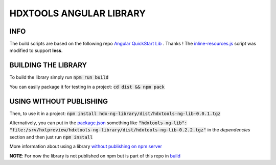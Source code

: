 HDXTOOLS ANGULAR LIBRARY
========================

INFO
----
The build scripts are based on the following repo `Angular QuickStart Lib <https://github.com/filipesilva/angular-quickstart-lib>`_ . Thanks !
The `inline-resources.js <inline-resources.js>`_ script was modified to support **less**.


BUILDING THE LIBRARY
--------------------
To build the library simply run :code:`npm run build`

You can easily package it for testing in a project: :code:`cd dist && npm pack`

USING WITHOUT PUBLISHING
------------------------

Then, to use it in a project: :code:`npm install hdx-ng-library/dist/hdxtools-ng-lib-0.0.1.tgz`

Alternatively, you can put in the `package.json <package.json>`_ something like :code:`"hdxtools-ng-lib": "file:/srv/hxlpreview/hdxtools-ng-library/dist/hdxtools-ng-lib-0.2.2.tgz"` in the *dependencies* section and then just run :code:`npm install`


More information about using a library `without publishing on npm server <http://podefr.tumblr.com/post/30488475488/locally-test-your-npm-modules-without-publishing>`_


**NOTE**: For now the library is not published on npm but is part of this repo in `build <build>`_

  

